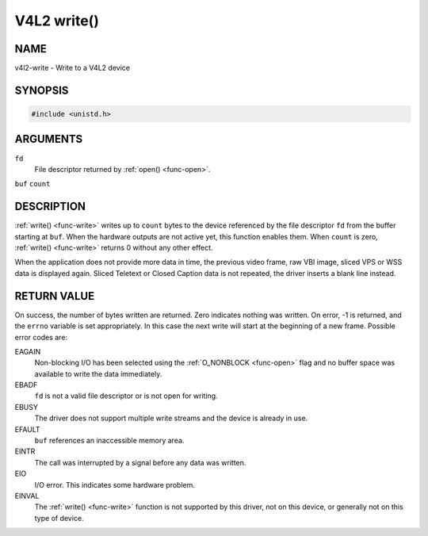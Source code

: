 .. -*- coding: utf-8; mode: rst -*-

.. _func-write:

************
V4L2 write()
************

NAME
====

v4l2-write - Write to a V4L2 device

SYNOPSIS
========

.. code-block:: c

    #include <unistd.h>


.. cpp:function:: ssize_t write( int fd, void *buf, size_t count )


ARGUMENTS
=========

``fd``
    File descriptor returned by :ref:`open() <func-open>`.

``buf``
``count``


DESCRIPTION
===========

:ref:`write() <func-write>` writes up to ``count`` bytes to the device
referenced by the file descriptor ``fd`` from the buffer starting at
``buf``. When the hardware outputs are not active yet, this function
enables them. When ``count`` is zero, :ref:`write() <func-write>` returns 0
without any other effect.

When the application does not provide more data in time, the previous
video frame, raw VBI image, sliced VPS or WSS data is displayed again.
Sliced Teletext or Closed Caption data is not repeated, the driver
inserts a blank line instead.


RETURN VALUE
============

On success, the number of bytes written are returned. Zero indicates
nothing was written. On error, -1 is returned, and the ``errno``
variable is set appropriately. In this case the next write will start at
the beginning of a new frame. Possible error codes are:

EAGAIN
    Non-blocking I/O has been selected using the
    :ref:`O_NONBLOCK <func-open>` flag and no buffer space was
    available to write the data immediately.

EBADF
    ``fd`` is not a valid file descriptor or is not open for writing.

EBUSY
    The driver does not support multiple write streams and the device is
    already in use.

EFAULT
    ``buf`` references an inaccessible memory area.

EINTR
    The call was interrupted by a signal before any data was written.

EIO
    I/O error. This indicates some hardware problem.

EINVAL
    The :ref:`write() <func-write>` function is not supported by this driver,
    not on this device, or generally not on this type of device.
